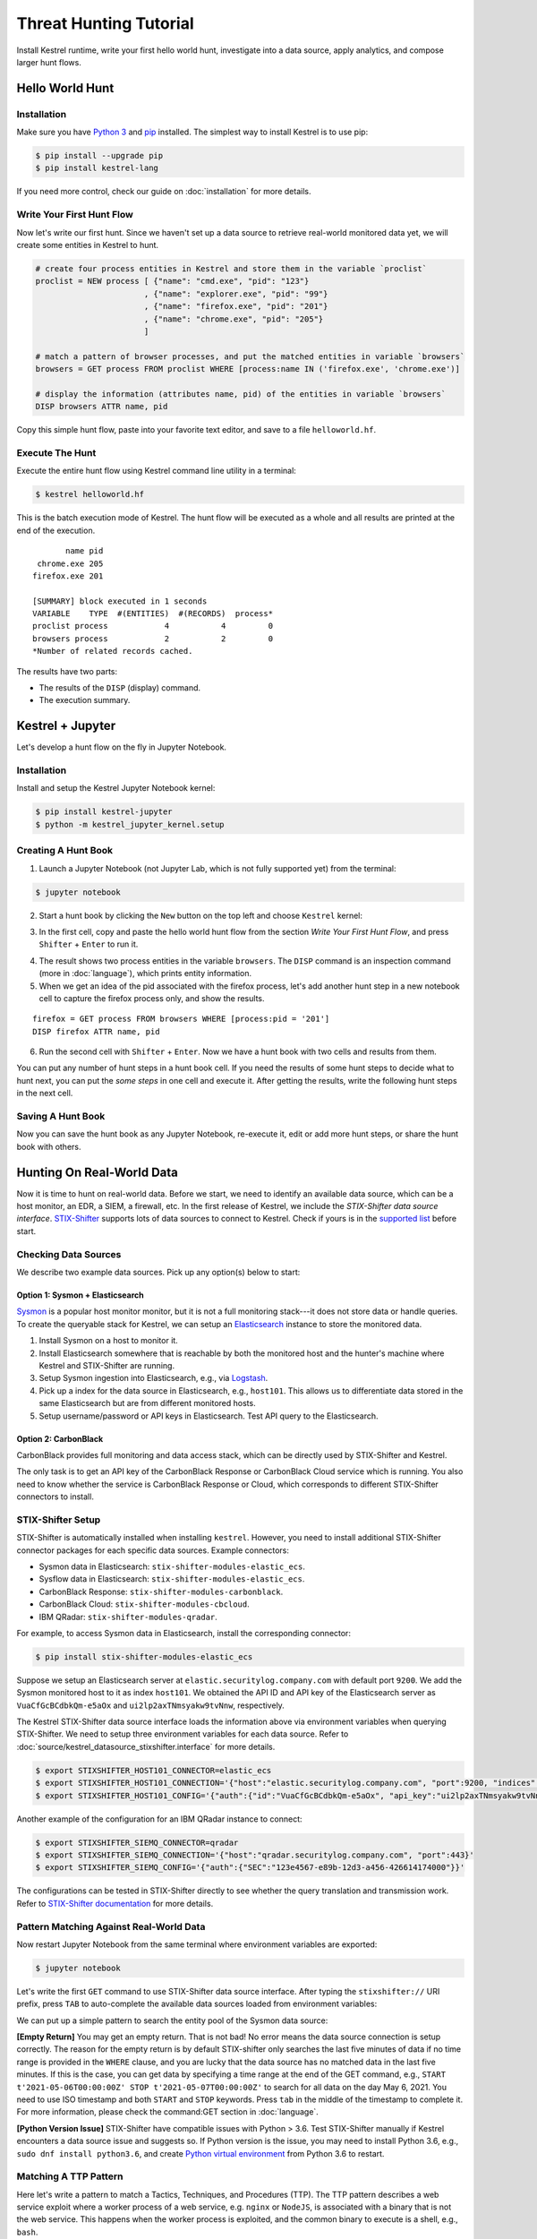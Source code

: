 =======================
Threat Hunting Tutorial
=======================

Install Kestrel runtime, write your first hello world hunt, investigate into a
data source, apply analytics, and compose larger hunt flows.

Hello World Hunt
================

Installation
------------

Make sure you have `Python 3`_ and `pip`_ installed. The simplest way to
install Kestrel is to use pip:

.. code-block:: console

    $ pip install --upgrade pip
    $ pip install kestrel-lang

If you need more control, check our guide on :doc:`installation` for more details.

Write Your First Hunt Flow
--------------------------

Now let's write our first hunt. Since we haven't set up a data source to
retrieve real-world monitored data yet, we will create some entities in Kestrel
to hunt.

.. code-block::

    # create four process entities in Kestrel and store them in the variable `proclist`
    proclist = NEW process [ {"name": "cmd.exe", "pid": "123"}
                           , {"name": "explorer.exe", "pid": "99"}
                           , {"name": "firefox.exe", "pid": "201"}
                           , {"name": "chrome.exe", "pid": "205"}
                           ]

    # match a pattern of browser processes, and put the matched entities in variable `browsers`
    browsers = GET process FROM proclist WHERE [process:name IN ('firefox.exe', 'chrome.exe')]

    # display the information (attributes name, pid) of the entities in variable `browsers`
    DISP browsers ATTR name, pid

Copy this simple hunt flow, paste into your favorite text editor, and save to a
file ``helloworld.hf``.

Execute The Hunt
----------------

Execute the entire hunt flow using Kestrel command line utility in a terminal:

.. code-block:: console

    $ kestrel helloworld.hf

This is the batch execution mode of Kestrel. The hunt flow will be executed as
a whole and all results are printed at the end of the execution.

::
    
           name pid
     chrome.exe 205
    firefox.exe 201

    [SUMMARY] block executed in 1 seconds
    VARIABLE    TYPE  #(ENTITIES)  #(RECORDS)  process*
    proclist process            4           4         0
    browsers process            2           2         0
    *Number of related records cached.

The results have two parts:

- The results of the ``DISP`` (display) command.

- The execution summary.

Kestrel + Jupyter
=================

Let's develop a hunt flow on the fly in Jupyter Notebook.

Installation
------------

Install and setup the Kestrel Jupyter Notebook kernel:

.. code-block:: console

    $ pip install kestrel-jupyter
    $ python -m kestrel_jupyter_kernel.setup

Creating A Hunt Book
--------------------

1. Launch a Jupyter Notebook (not Jupyter Lab, which is not fully supported
   yet) from the terminal:

.. code-block:: console

    $ jupyter notebook

2. Start a hunt book by clicking the ``New`` button on the top left and choose
   ``Kestrel`` kernel:

.. image:: images/tutorial/start_kernel.png
   :width: 25%
   :alt: Start Jupyter notebook with Kestrel kernel.

3. In the first cell, copy and paste the hello world hunt flow from the section
   `Write Your First Hunt Flow`, and press ``Shifter`` + ``Enter`` to run it.

.. image:: images/tutorial/jupyter_helloworld_hunt.png
   :width: 100%
   :alt: Hello world hunt in Jupyter.

4. The result shows two process entities in the variable ``browsers``. The
   ``DISP`` command is an inspection command (more in :doc:`language`), which
   prints entity information.

5. When we get an idea of the pid associated with the firefox process, let's
   add another hunt step in a new notebook cell to capture the firefox process
   only, and show the results.

::
    
    firefox = GET process FROM browsers WHERE [process:pid = '201']
    DISP firefox ATTR name, pid

6. Run the second cell with ``Shifter`` + ``Enter``. Now we have a hunt book
   with two cells and results from them.

.. image:: images/tutorial/jupyter_helloworld_strech.png
   :width: 100%
   :alt: Additional command in Jupyter.

You can put any number of hunt steps in a hunt book cell. If you need the
results of some hunt steps to decide what to hunt next, you can put the *some
steps* in one cell and execute it. After getting the results, write the
following hunt steps in the next cell.

Saving A Hunt Book
------------------

Now you can save the hunt book as any Jupyter Notebook, re-execute it, edit or
add more hunt steps, or share the hunt book with others.

Hunting On Real-World Data
==========================

Now it is time to hunt on real-world data. Before we start, we need to identify
an available data source, which can be a host monitor, an EDR, a SIEM, a
firewall, etc. In the first release of Kestrel, we include the *STIX-Shifter
data source interface*. `STIX-Shifter`_ supports lots of data sources to
connect to Kestrel. Check if yours is in the `supported list`_ before start.

Checking Data Sources
---------------------

We describe two example data sources. Pick up any option(s) below to start:

Option 1: Sysmon + Elasticsearch
^^^^^^^^^^^^^^^^^^^^^^^^^^^^^^^^

`Sysmon`_ is a popular host monitor monitor, but it is not a full monitoring
stack---it does not store data or handle queries. To create the queryable stack
for Kestrel, we can setup an `Elasticsearch`_ instance to store the monitored
data. 

1. Install Sysmon on a host to monitor it.

2. Install Elasticsearch somewhere that is reachable by both the monitored host
   and the hunter's machine where Kestrel and STIX-Shifter are running.

3. Setup Sysmon ingestion into Elasticsearch, e.g., via `Logstash`_.

4. Pick up a index for the data source in Elasticsearch, e.g., ``host101``.
   This allows us to differentiate data stored in the same Elasticsearch but
   are from different monitored hosts.

5. Setup username/password or API keys in Elasticsearch. Test API query to the
   Elasticsearch.

Option 2: CarbonBlack
^^^^^^^^^^^^^^^^^^^^^

CarbonBlack provides full monitoring and data access stack, which can be
directly used by STIX-Shifter and Kestrel.

The only task is to get an API key of the CarbonBlack Response or CarbonBlack
Cloud service which is running. You also need to know whether the service is
CarbonBlack Response or Cloud, which corresponds to different STIX-Shifter
connectors to install.

STIX-Shifter Setup
------------------

STIX-Shifter is automatically installed when installing ``kestrel``. However,
you need to install additional STIX-Shifter connector packages for each
specific data sources. Example connectors:

- Sysmon data in Elasticsearch: ``stix-shifter-modules-elastic_ecs``.
- Sysflow data in Elasticsearch: ``stix-shifter-modules-elastic_ecs``.
- CarbonBlack Response: ``stix-shifter-modules-carbonblack``.
- CarbonBlack Cloud: ``stix-shifter-modules-cbcloud``.
- IBM QRadar: ``stix-shifter-modules-qradar``.

For example, to access Sysmon data in Elasticsearch, install the corresponding connector:

.. code-block:: console

    $ pip install stix-shifter-modules-elastic_ecs

Suppose we setup an Elasticsearch server at ``elastic.securitylog.company.com``
with default port ``9200``. We add the Sysmon monitored host to it as index
``host101``. We obtained the API ID and API key of the Elasticsearch server as
``VuaCfGcBCdbkQm-e5aOx`` and ``ui2lp2axTNmsyakw9tvNnw``, respectively.

The Kestrel STIX-Shifter data source interface loads the information above via
environment variables when querying STIX-Shifter. We need to setup three
environment variables for each data source. Refer to
:doc:`source/kestrel_datasource_stixshifter.interface` for more details.

.. code-block:: console

    $ export STIXSHIFTER_HOST101_CONNECTOR=elastic_ecs
    $ export STIXSHIFTER_HOST101_CONNECTION='{"host":"elastic.securitylog.company.com", "port":9200, "indices":"host101"}'
    $ export STIXSHIFTER_HOST101_CONFIG='{"auth":{"id":"VuaCfGcBCdbkQm-e5aOx", "api_key":"ui2lp2axTNmsyakw9tvNnw"}}'

Another example of the configuration for an IBM QRadar instance to connect:

.. code-block:: console

    $ export STIXSHIFTER_SIEMQ_CONNECTOR=qradar
    $ export STIXSHIFTER_SIEMQ_CONNECTION='{"host":"qradar.securitylog.company.com", "port":443}'
    $ export STIXSHIFTER_SIEMQ_CONFIG='{"auth":{"SEC":"123e4567-e89b-12d3-a456-426614174000"}}'

The configurations can be tested in STIX-Shifter directly to see whether the
query translation and transmission work. Refer to `STIX-Shifter documentation`_
for more details.

Pattern Matching Against Real-World Data
----------------------------------------

Now restart Jupyter Notebook from the same terminal where environment variables
are exported:

.. code-block:: console

    $ jupyter notebook

Let's write the first ``GET`` command to use STIX-Shifter data source
interface. After typing the ``stixshifter://`` URI prefix, press ``TAB`` to
auto-complete the available data sources loaded from environment variables:

.. image:: images/tutorial/datasource_list.png
   :width: 75%
   :alt: Listing data sources in Kestrel.

We can put up a simple pattern to search the entity pool of the Sysmon data
source:

.. image:: images/tutorial/first_get.png
   :width: 100%
   :alt: First GET command against data source.

**[Empty Return]** You may get an empty return. That is not bad! No error means
the data source connection is setup correctly. The reason for the empty return
is by default STIX-shifter only searches the last five minutes of data if no
time range is provided in the ``WHERE`` clause, and you are lucky that the data
source has no matched data in the last five minutes. If this is the case, you
can get data by specifying a time range at the end of the GET command, e.g.,
``START t'2021-05-06T00:00:00Z' STOP t'2021-05-07T00:00:00Z'`` to search for
all data on the day May 6, 2021. You need to use ISO timestamp and both
``START`` and ``STOP`` keywords. Press ``tab`` in the middle of the timestamp
to complete it. For more information, please check the command:GET section in
:doc:`language`.

**[Python Version Issue]** STIX-Shifter have compatible issues with Python >
3.6. Test STIX-Shifter manually if Kestrel encounters a data source issue and
suggests so. If Python version is the issue, you may need to install Python
3.6, e.g., ``sudo dnf install python3.6``, and create `Python virtual
environment`_ from Python 3.6 to restart.

Matching A TTP Pattern
----------------------

Here let's write a pattern to match a Tactics, Techniques, and Procedures
(TTP). The TTP pattern describes a web service exploit where a worker process
of a web service, e.g. ``nginx`` or ``NodeJS``, is associated with a binary
that is not the web service. This happens when the worker process is exploited,
and the common binary to execute is a shell, e.g., ``bash``.

.. image:: images/tutorial/pattern_web_exploit.png
   :width: 25%
   :alt: A TTP pattern.

Let's put the TTP in a STIX pattern, match it against a `Sysflow`_ data source,
and extract exploited processes from it. We also specify a time range, which is
highly recommended when there is no referred Kestrel variables in the ``WHERE``
clause. If no time range given, STIX-Shifter may apply a default time range,
e.g., the last 10 minutes. Read more about ``GET`` in :doc:`language`.

.. image:: images/tutorial/ttp_exploit_matching.png
   :width: 90%
   :alt: Matching A TTP pattern.

Knowing Your Variables
======================

After execution of each cell, Kestrel will give a summary on new variables such
as how many entities and records are associated with it. For definitions of
entity and record, please check :doc:`language`. The summary also shows how
many related records are returned from a data source and cached by Kestrel for
future use, e.g., `Finding Connected Entities`_. An example: when asking the
TTP pattern above, the Sysflow data source also returns some
network traffic associated with the processes in the returned variable
``exp_node``. Kestrel caches it and gives the information in the summary.

Now we have some entities back from data sources, you may be wondering what's
in ``exp_node``. We need to have some hunt steps to inspect the Kestrel
variables.  The most basic ones are ``INFO`` and ``DISP``, which shows the
attributes and statistics of a variable as well as displays entities in it,
respectively. Read more about them in :doc:`language`.

Connecting Hunt Steps
=====================

The power of hunting comes from the composition of hunt steps into large and
dynamic hunt flows. Generally, you can use a Kestrel variable in any following
command in the same notebook or same Kestrel session. There are two common ways
to do so:

Finding Connected Entities
--------------------------

We can find connected entities easily in Kestrel, e.g., child processes created
of processes, network traffic created by processes, files loaded by processes,
users who own the processes. To do so, use the ``FIND`` command with a
previously created Kestrel variable, which stores a list of entities from which
to find connected entities. Note that not all data sources have relation data,
and not all STIX-Shifter connector modules are mature enough to translate
relation data. The data sources known to work are `sysmon`_ and `Sysflow`_ both
through ``elastic_ecs`` STIX-Shifter connector. Read more in :doc:`language`.

.. image:: images/tutorial/find_command.png
   :width: 90%
   :alt: Using a FIND command.

Referring Kestrel Variables in GET
----------------------------------

Another common way to link entities in hunt flows is to write new ``GET``
command with referred variables. You can either ``GET`` new entities within an
existing variable (a pool/list of entities similar to a data source pool of
entities), or refer to a variable in the ``WHERE`` clause of ``GET``. We show
the former in our `hello world hunt`_. Let's see another example of it plus an
example of the latter case.

.. image:: images/tutorial/param_stix.png
   :width: 95%
   :alt: Refer to a Kestrel variable in GET.

In the first notebook cell, we ``GET`` all processes with name ``tweet`` from a
Kestrel variable ``act`` (the malicious activities as the child processes of
variable ``nc`` in `Finding Connected Entities`_). Then we ``FIND`` their
related network traffic and print out the information. The network traffic
shows a proxy server as the destination IP.

To get the real destination IP addresses, we need to ask the proxy server or
the SIEM system that stores the proxy logs, i.e., `siemq` (QRadar) as we
provided to Kestrel in `STIX-Shifter Setup`_. This is a XDR hunt that go across
host/EDR to SIEM/firewall.

We write the ``GET`` in the second notebook cell. In the ``WHERE`` clause, we
specify the source IP and source port to identify the network traffic.  Kestrel
will derive the time range for the ``GET``, which makes the relationship
resolution unique. Last, we show the other half of the proxy traffic to the
Internet using ``DISP``.

Applying An Analytics
=====================

You can apply any external analyzing or detection logic to add new attributes
to existing Kestrel variables or return visualizations. Kestrel treats
analytics as black boxes and only cares the input and output formats. So it is
possible to wrap even proprietary software in Kestrel analytics. Read more
about analytics in :doc:`language`.

Docker Analytics Setup
----------------------

Kestrel ships with a docker analytics interface, plus 5 examples analytics for
*threat intelligence enrichment via SANS API*, *suspicious process scoring*,
*machine learning model testing*, *geolocation visualization*, and *data
plotting*.  Check our ``kestrel-analytics`` repository for more details.

To use an analytics via the docker interface, you need to have `docker`_
installed, and then build the docker container for that analytics. For example,
to build a docker container for the *geolocation visualization* analytics, go
to its source code and run the command:

.. code-block:: console

    $ docker build -t kestrel-analytics-pinip .

Run An Analytics
----------------

Let's apply the analytics we built on the variable ``proxynt`` from `Referring
Kestrel Variables in GET`_ to pin IP addresses found in the variable onto a
map. Before finishing typing the command, you can pause at halfway ``APPLY
docker://`` and press ``TAB`` to list all available analytics from the Kestrel
docker analytics interface.

.. image:: images/tutorial/analytics_pinip.png
   :width: 70%
   :alt: An analytics to pin IP addresses on map.

This analytics first gets geolocations for all IP addresses in the network
traffic using the `GeoIP2`_ API. Then it uses `Folium`_ library to pin them on
a map. Lastly it serializes the output into a Kestrel display object and hands
it over to the analytics manager in Kestrel runtime.

Creating Your Analytics
-----------------------

It is simple to create your analytics, even analytics interface (see the last
section in :doc:`language` for more details). To create a new analytics using
the Kestrel docker analytics interface (more at
:doc:`source/kestrel_analytics_docker.interface`), you can use the container
template in the ``kestrel-analytics`` repository. After adding some meat or
wrapping existing code into an analytics, build a docker container with the
name prefix ``kestrel-analytics-``. For example, the full container name for
the ``pinip`` analytics we apply in the `Run An Analytics`_ section is
``kestrel-analytics-pinip``.

Analytics are available to Kestrel immediately after they are built and can be
listed in a terminal:

.. code-block:: console

    $ docker image ls

Forking and Merging Hunt Flows
==============================

Threat hunters may come up with different threat hypotheses to verify from time
to time. And you can fork a hunt flow by run a command with a previously used
Kestrel variable---the variable that used in multiple commands are the point of
fork. And it is simple to merge hunt flows by merging variables like ``newvar =
varA + varB + varC``. Read more about composable hunt flow in :doc:`language`.

More About The Language
=======================

Congratulation! You finish this challenging full Kestrel tutorial.

To learn more about the language terms, concepts, syntax, and semantics for
writing composable hunt flows, please go to :doc:`language`.

.. _pip: https://pip.pypa.io
.. _Python 3: http://docs.python-guide.org/en/latest/starting/installation/
.. _STIX-Shifter: https://github.com/opencybersecurityalliance/stix-shifter
.. _supported list: https://github.com/opencybersecurityalliance/stix-shifter/blob/develop/OVERVIEW.md#available-connectors
.. _sysmon: https://docs.microsoft.com/en-us/sysinternals/downloads/sysmon
.. _Elasticsearch: https://www.elastic.co/
.. _STIX-Shifter documentation: https://github.com/opencybersecurityalliance/stix-shifter/blob/develop/OVERVIEW.md
.. _Python virtual environment: https://packaging.python.org/guides/installing-using-pip-and-virtual-environments/
.. _Sysflow: https://github.com/sysflow-telemetry
.. _GeoIP2: https://www.maxmind.com/
.. _Folium: https://python-visualization.github.io/folium/
.. _Logstash: https://www.elastic.co/logstash
.. _docker: https://www.docker.com/
